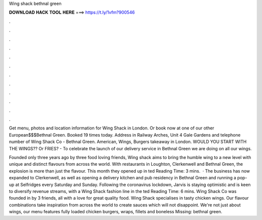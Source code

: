 Wing shack bethnal green



𝐃𝐎𝐖𝐍𝐋𝐎𝐀𝐃 𝐇𝐀𝐂𝐊 𝐓𝐎𝐎𝐋 𝐇𝐄𝐑𝐄 ===> https://t.ly/1vfm?900546



.



.



.



.



.



.



.



.



.



.



.



.

Get menu, photos and location information for Wing Shack in London. Or book now at one of our other European$$$Bethnal Green. Booked 19 times today. Address in Railway Arches, Unit 4 Gale Gardens and telephone number of Wing Shack Co - Bethnal Green. American, Wings, Burgers takeaway in London. WOULD YOU START WITH THE WINGS?? Or FRIES? - To celebrate the launch of our delivery service in Bethnal Green we are doing on all our wings.

Founded only three years ago by three food loving friends, Wing shack aims to bring the humble wing to a new level with unique and distinct flavours from across the world. With restaurants in Loughton, Clerkenwell and Bethnal Green, the explosion is more than just the flavour. This month they opened up in ted Reading Time: 3 mins.  · The business has now expanded to Clerkenwell, as well as opening a delivery kitchen and pub residency in Bethnal Green and running a pop-up at Selfridges every Saturday and Sunday. Following the coronavirus lockdown, Jarvis is staying optimistic and is keen to diversify revenue streams, with a Wing Shack fashion line in the ted Reading Time: 6 mins. Wing Shack Co was founded in by 3 friends, all with a love for great quality food. Wing Shack specialises in tasty chicken wings. Our flavour combinations take inspiration from across the world to create sauces which will not disappoint. We're not just about wings, our menu features fully loaded chicken burgers, wraps, fillets and boneless Missing: bethnal green.
